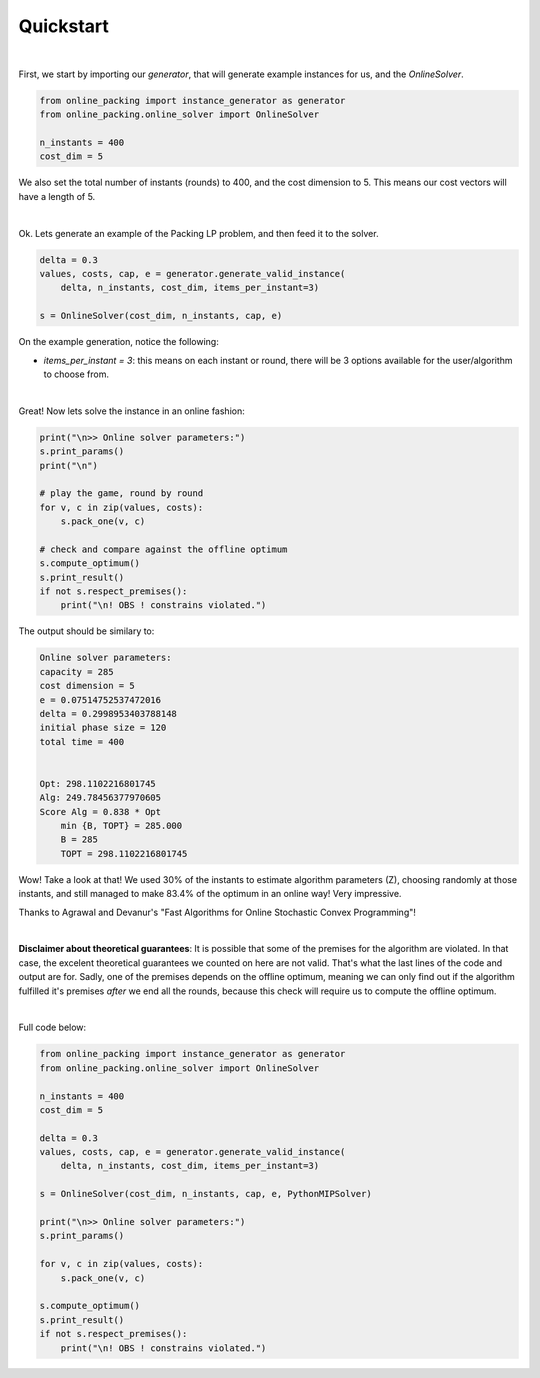 Quickstart
==========

|

First, we start by importing our `generator`, that will
generate example instances for us, and the `OnlineSolver`.

.. code-block:: python

    from online_packing import instance_generator as generator
    from online_packing.online_solver import OnlineSolver

    n_instants = 400
    cost_dim = 5

We also set the total number of instants (rounds) to 400,
and the cost dimension to 5. This means our cost vectors will have
a length of 5.

|

Ok. Lets generate an example of the Packing LP problem, and then feed it
to the solver.

.. code-block:: python

    delta = 0.3
    values, costs, cap, e = generator.generate_valid_instance(
        delta, n_instants, cost_dim, items_per_instant=3)

    s = OnlineSolver(cost_dim, n_instants, cap, e)

On the example generation, notice the following:

- `items_per_instant = 3`: this means on each instant or round, there will be 3 options available for the user/algorithm to choose from.

|

Great! Now lets solve the instance in an online fashion:

.. code-block:: python

    print("\n>> Online solver parameters:")
    s.print_params()
    print("\n")

    # play the game, round by round
    for v, c in zip(values, costs):
        s.pack_one(v, c)

    # check and compare against the offline optimum
    s.compute_optimum()
    s.print_result()
    if not s.respect_premises():
        print("\n! OBS ! constrains violated.")

The output should be similary to:

.. code-block:: none

    Online solver parameters:
    capacity = 285
    cost dimension = 5
    e = 0.07514752537472016
    delta = 0.2998953403788148
    initial phase size = 120
    total time = 400


    Opt: 298.1102216801745
    Alg: 249.78456377970605
    Score Alg = 0.838 * Opt
        min {B, TOPT} = 285.000
        B = 285
        TOPT = 298.1102216801745

Wow! Take a look at that! We used 30% of the instants to estimate algorithm
parameters (Z), choosing randomly at those instants, and still managed to make
83.4% of the optimum in an online way! Very impressive.

Thanks to Agrawal and Devanur's "Fast Algorithms for Online Stochastic Convex Programming"!

|

**Disclaimer about theoretical guarantees**: It is possible that some of the premises for the algorithm are violated.
In that case, the excelent theoretical guarantees we counted on here are not valid.
That's what the last lines of the code and output are for. Sadly, one of the premises
depends on the offline optimum, meaning we can only find out if the algorithm fulfilled
it's premises *after* we end all the rounds, because this check will require us to
compute the offline optimum. 

|

Full code below:

.. code-block:: python

    from online_packing import instance_generator as generator
    from online_packing.online_solver import OnlineSolver

    n_instants = 400
    cost_dim = 5

    delta = 0.3
    values, costs, cap, e = generator.generate_valid_instance(
        delta, n_instants, cost_dim, items_per_instant=3)

    s = OnlineSolver(cost_dim, n_instants, cap, e, PythonMIPSolver)

    print("\n>> Online solver parameters:")
    s.print_params()

    for v, c in zip(values, costs):
        s.pack_one(v, c)

    s.compute_optimum()
    s.print_result()
    if not s.respect_premises():
        print("\n! OBS ! constrains violated.")

